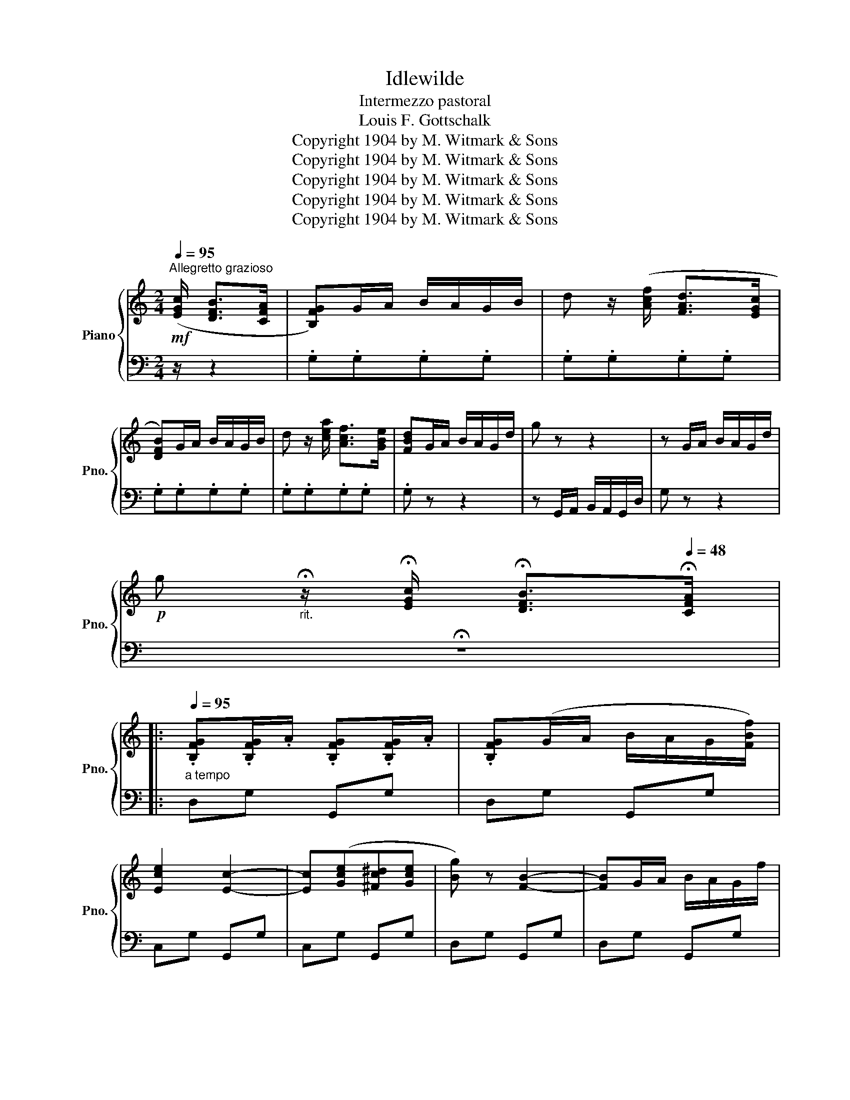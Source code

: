 X:1
T:Idlewilde
T:Intermezzo pastoral
T:Louis F. Gottschalk
T:Copyright 1904 by M. Witmark &amp; Sons
T:Copyright 1904 by M. Witmark &amp; Sons
T:Copyright 1904 by M. Witmark &amp; Sons
T:Copyright 1904 by M. Witmark &amp; Sons
T:Copyright 1904 by M. Witmark &amp; Sons
Z:Copyright 1904 by M. Witmark & Sons
%%score { 1 | 2 }
L:1/8
Q:1/4=95
M:2/4
K:C
V:1 treble nm="Piano" snm="Pno."
V:2 bass 
V:1
"^Allegretto grazioso"!mf! ([EGc]/ [DFB]>[CFA] | [B,FG])G/A/ B/A/G/B/ | d z/ ([Acf]/ [FAd]>[EGc] | %3
 [DFB])G/A/ B/A/G/B/ | d z/ [cea]/ [Acf]>[GBe] | [FBd]G/A/ B/A/G/d/ | g z z2 | z G/A/ B/A/G/d/ | %8
!p! g"_rit." !fermata!z/[Q:1/4=86] !fermata![EGc]/[Q:1/4=76] !fermata![DFB]>[Q:1/4=48]!fermata![CFA] |: %9
[Q:1/4=95]"_a tempo" .[B,FG].[B,FG]/.A/ .[B,FG].[B,FG]/.A/ | .[B,FG](G/A/ B/A/G/[FBf]/) | %11
 [Ece]2 [Ec]2- | [Ec]([Gce][^Fc^d][Gce] | [Bg]) z [FB]2- | [FB]G/A/ B/A/G/f/ | %15
 [Gce]>[^Fc^d] [Gce]2- | [Gce] z/ ([EGc]/ [DFB]>[CFA] | .[B,FG]).[B,FG]/.A/ .[B,FG].[B,FG]/.A/ | %18
 .[B,FG](G/A/ B/A/G/[FBf]/) | [Ece]2 [Ec]2- | [Ec]([Gce][^Fc^d][Gce]) |1 [GB=d]>[GBe] [GBd]>[DGB] | %22
 [CEA]>[EAc] [D^FB]>[CFA] | [B,DG]D/E/ ^F/E/D/A/ | %24
 g z/[Q:1/4=86] !fermata![EGc]/[Q:1/4=76] !fermata![DFB]>[Q:1/4=48]!fermata![CFA] :|2 %25
[Q:1/4=95] [=FA=f] z [FA]2 | [FB]2 [FBe]2 | [Ec]G/A/ B/A/G/d/ |!mf! c z c2 |:[K:F] ([FAd]2 [FAc]2 | %30
 [CFA]2 [A,CF]2 | [B,DF]>!<(!D FD!<)! |!f! [B,CE])!p! (3(d/e/d/ ^cd | .e) z !>![EB]2- | %34
 [EB]!p! (3(d/e/d/ ^cd | .e) z !>![FA]2- | [FA]!mf! (3c/d/c/ (=Bc) | [FAd]2 [FAc]2 | %38
 ([CFA]2 [A,CF]2 | [G,CF]2 [G,CE]2-) | [G,CE] [Ec][E=B][EA] | .[CFA] z !>![=B,FG]2- | %42
 [B,FG] .[Af].[Ge].[Fd] | .[Ec]G/A/ =B/A/G/d/ |1 c z c2 :|2 %45
 c!p!"_rit." z/[Q:1/4=86] (!fermata![EGc]/[Q:1/4=76] !fermata![DF=B]>[Q:1/4=48]!fermata![CFA] || %46
[K:C][Q:1/4=95]"_a tempo" .[B,FG]).[B,FG]/.A/ .[B,FG].[B,FG]/.A/ | .[B,FG](G/A/ B/A/G/[FBf]/) | %48
 [Ece]2 [Ec]2- |!<(! [Ec]([Gce][^Fc^d][Gce]!<)! |!mp! .[Bg]) z !>![FB]2- | [FB]G/A/ B/A/G/f/ | %52
 ([Gce]>[^Fc^d] [Gce]2- | [Gce]) z/ ([EGc]/ [DFB]>[CFA] | .[B,FG]).[B,FG]/.A/ .[B,FG].[B,FG]/.A/ | %55
 .[B,FG](G/A/ B/A/G/[FBf]/ | [Ece]2) [Ec]2- | [Ec]([Gce][^Fc^d][Gce] | [Adf]) z [FA]2 | %59
 [FB]2 [FBe]2 | [Ec]G/A/ B/A/G/d/ | c z!f!{/c} !>!F2 |:[K:Ab]{/c} !>!E2{/c'} [cf]2 | %63
{/c'} [ce]2{/c} !>![CF]2 |{/d} !>![DG]2{/d'} [df]2 |{/d'} [dg] (CD=D | E2) ([DGc][DG] | %67
 [DF]2) ([DGc][DG] | [CF]>)(CF>C | E2){/c} !>!F2 |{/c} !>!E2{/c'} [cf]2 | %71
{/c'} [ce]2{/c} !>![CF]2 |1{/B} !>![B,EG]2{/c'} [eg]2 |{/b} [eg] (A,B,=B, | C2) ([A,A]C | %75
 [A,=D]2) ([A,G]D | [G,E]4-) | [G,E] z{/c} F2 :|2{/c} !>![C=E]2{/=b} [c=e]2 |{/=a} [c=e]2 [C=E]2 | %80
 [=A,=DF]2 [=A=df][FA] | [F=B=e]2 [FB=d]2 | [=Ec]4- | %83
 [Ec]"_rit."!pp! !fermata!z/[Q:1/4=86] (!fermata![=egc']/[Q:1/4=76] !fermata![=df=b]>[Q:1/4=48]!fermata![cf=a]) || %84
[K:C][Q:1/4=95]"_a tempo" [Bfg].[Bfg]/.a/ .[Bfg].[Bfg]/.a/ | .[Bfg](g/a/ b/a/g/[fbf']/) | %86
 [ec'e']2 [ec']2- | [ec']([gc'e'][^fc'^d'][gc'e'] | [bg']) z !>![fb]2- | [fb]g/a/ b/a/g/f'/ | %90
 ([gc'e']>[^fc'^d'] [gc'e']2- | [gc'e']) z/ ([egc']/ [dfb]>[cfa]) | %92
 [Bfg].[Bfg]/.a/ .[Bfg].[Bfg]/.a/ | .[Bfg](g/a/ b/a/g/[fbf']/) | [ec'e']2 [ec']2- | %95
!<(! [ec']([gc'e'][^fc'^d'][gc'e']!<)! |!p! [ad'f']) z [fa]2 | [fb]2 [fbe']2 | %98
 [ec']g/a/ b/a/g/d'/ | c' z!mf! c2 ||[K:F] ([FAd]2 [FAc]2 | [CFA]2 [A,CF]2 | [B,DF]>!<(!D FD!<)! | %103
!f! [B,CE])!p! (3(d/e/d/ ^cd | .e) z !>![EB]2- | [EB]!p! (3(d/e/d/ ^cd | e) z !>![FA]2- | %107
 [FA]!mf! (3c/d/c/ (=Bc) | [FAd]2 [FAc]2 | ([CFA]2 [A,CF]2 | [G,CF]2 [G,CE]2- | %111
 [G,CE]) .[Ec].[E=B].[EA] | .[CFA] z !>![=B,FG]2- | [B,FG] .[Af].[Ge].[Fd] | [Ec]G/A/ =B/A/G/d/ | %115
 c!p!"_rit." z/[Q:1/4=86] !fermata![EGc]/[Q:1/4=76] !fermata![DF=B]>[Q:1/4=48]!fermata![CFA] || %116
[K:C][Q:1/4=95]"_a tempo" [B,FG].[B,FG]/.A/ .[B,FG].[B,FG]/.A/ | .[B,FG](G/A/ B/A/G/[FBf]/) | %118
 [Ece]2 [Ec]2- |!<(! [Ec]([Gce][^Fc^d][Gce]!<)! |!mp! .[Bg]) z !>![FB]2- | [FB]G/A/ B/A/G/f/ | %122
 ([Gce]>[^Fc^d] [Gce]2- | [Gce]) z/ ([EGc]/ [DFB]>[CFA] | [B,FG])[B,FG]/A/ [B,FG][B,FG]/A/ | %125
 [B,FG](G/A/ B/A/G/[FBf]/ | [Ece]2) [Ec]2- | [Ec]([Gce][^Fc^d][Gce] | [FAf]) z [FA]2 | %129
 [FB]2 [FBe]2 | [Ec]4- | [Ec] z/!mf! ([EGc]/ [DFB]>[CFA] | [B,FG])G/A/ B/A/G/e/ | %133
 c z/!pp! [egc']/ [dfb]>[cfa] | [Bfg]g/a/ b/a/g/e'/ | c' z/!mf! ([EGc]/ [DFB]>[CFA] | %136
 [B,FG]) z z2 | ([FBg]4 |!pp! [Ec]2) z2 |!ff! [cegc'] z/ |] %140
V:2
 z/ z2 | .G,.G,.G,.G, | .G,.G,.G,.G, | .G,.G,.G,.G, | .G,.G,.G,.G, | .G, z z2 | %6
 z G,,/A,,/ B,,/A,,/G,,/D,/ | G, z z2 | !fermata!z4 |: D,G, G,,G, | D,G, G,,G, | C,G, G,,G, | %12
 C,G, G,,G, | D,G, G,,G, | D,G, G,,G, | C,G, G,,G, | C, z z2 | D,G, G,,G, | D,G, G,,G, | %19
 C,G, G,,G, | C,G, G,,G, |1 D,G, B,G, | D,,D, D,,D, | [G,,G,] z (([D,A,C]2 | [G,B,])) z z2 :|2 %25
 D,A,DA, | G,,D,G,D, | [C,G,] z (([G,DF]2 | [CE])) z z2 |:[K:F] F,,C,F,C, | F,,C,F,C, | %31
 [G,,D,F,]>D, F,D, | C, z z2 | .C,!<(!z/(G,/ C,).G,!<)! |!mp! .C z z2 | .F,,!<(!z/(C/ F,).C!<)! | %36
!mp! F z z2 | F,,C,F,C, | F,,C,F,C, | G,,C,E,C, | G,, z z2 | G,,D,G,D, | G,, z z2 | %43
 [C,G,] z (([G,DF]2 |1 [CE])) z z2 :|2 (([CE] z)) z2 ||[K:C] D,G, G,,G, | D,G, G,,G, | C,G, G,,G, | %49
 C,G, G,,G, | D,G, G,,G, | D,G, G,,G, | C,G, G,,G, | C, z z2 | D,G, G,,G, | D,G, G,,G, | %56
 C,G, G,,G, | C,G, G,,G, | D,A,DA, | G,,D,G,D, | [C,G,] z (([G,DF]2 | [CE])) z z2 |: %62
[K:Ab] A,,E,A,E, | A,,E,A,E, | B,,E,B,E, | B,,E,G,E, | E,,B,,E,B,, | E,,B,,E,B,, | A,,E,A,E, | %69
 A,,E,A,E, | A,,E,A,E, | A,,E,A,E, |1 B,,E,B,E, | B,,E,G,E, | F,,C,F,C, | B,,,F,,B,,F,, | %76
 E,,B,,E,B,, | E,, z z2 :|2 G,,=E,G,E, | G,,=E,G,E, | =D,,=A,,=D,A,, | G,,=D,G,D, | C,G,CG, | %83
 C, z z2 ||[K:C][K:treble] DGG,G | DGG,G | CGG,G | CGG,G | DGG,G | DGG,G | CGG,G | C z z2 | DGG,G | %93
 DGG,G | CGG,G | CGG,G | DAdA | G,DGD | [CG] z (([Gdf]2 | [ce])) z z2 ||[K:F][K:bass] F,,C,F,C, | %101
 F,,C,F,C, | [G,,D,F,]>D, F,D, | C, z z2 | .C,!<(!z/(G,/ C,).G,!<)! |!mp! .C z z2 | %106
 .F,,!<(!z/(C/ F,).C!<)! |!mp! F z z2 | F,,C,F,C, | F,,C,F,C, | G,,C,E,C, | G,, z z2 | G,,D,G,D, | %113
 G,, z z2 | [C,G,] z (([G,DF]2 | [CE])) z z2 ||[K:C] D,G, G,,G, | D,G, G,,G, | C,G, G,,G, | %119
 C,G, G,,G, | D,G, G,,G, | D,G, G,,G, | C,G, G,,G, | C, z z2 | D,G, G,,G, | D,G, G,,G, | %126
 C,G, G,,G, | C,G, G,,G, | D,A,DA, | G,,D,G,D, | C,G,CG, | C, z z2 | [G,,D,G,] z (([G,DF]2 | %133
 [CE])) z z2 |[K:treble] [G,DG] z (([Gdf]2 | [ce])) z z2 |[K:bass] [G,,D,G,] z z2 | ([G,,D,G,]4 | %138
 [C,G,]2) z2 | [C,,C,] z/ |] %140

